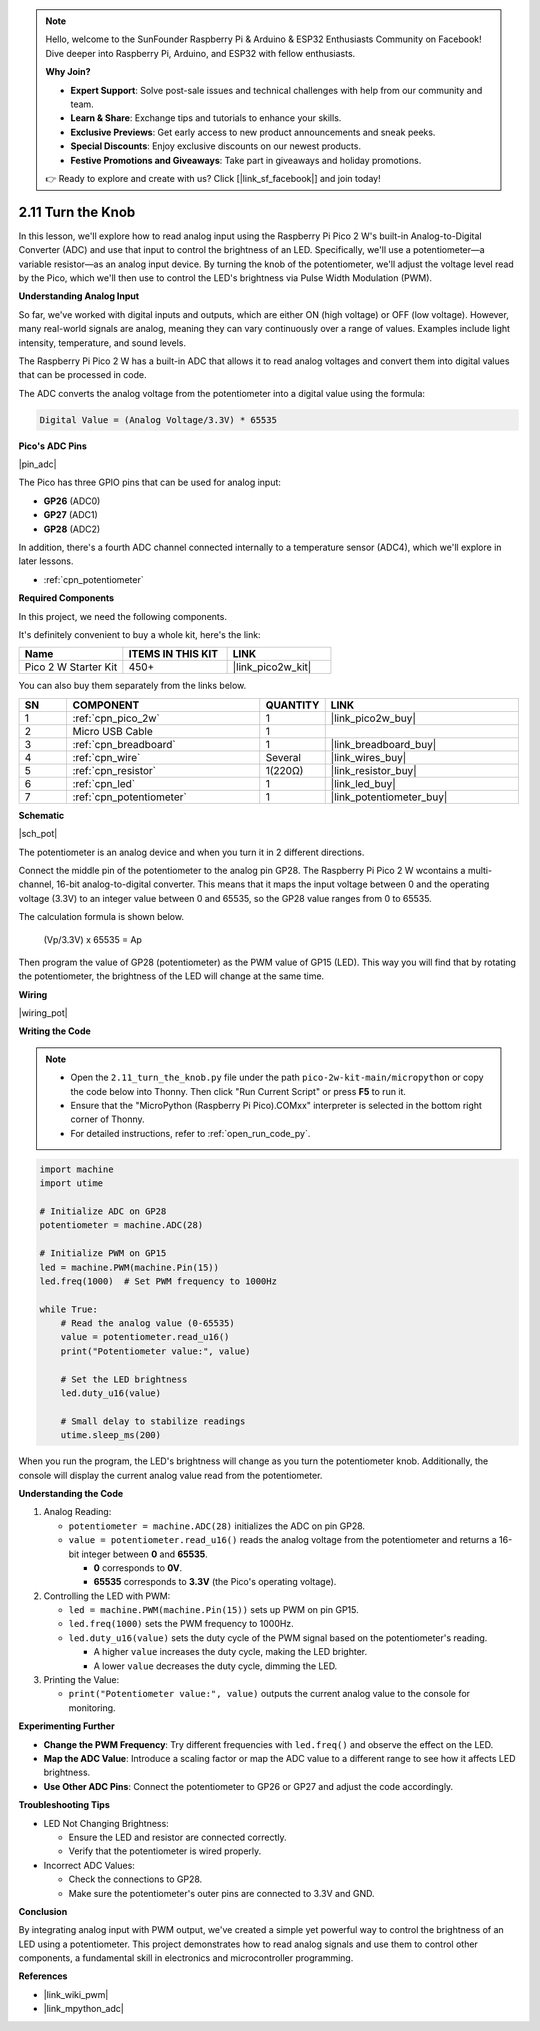 .. note::

    Hello, welcome to the SunFounder Raspberry Pi & Arduino & ESP32 Enthusiasts Community on Facebook! Dive deeper into Raspberry Pi, Arduino, and ESP32 with fellow enthusiasts.

    **Why Join?**

    - **Expert Support**: Solve post-sale issues and technical challenges with help from our community and team.
    - **Learn & Share**: Exchange tips and tutorials to enhance your skills.
    - **Exclusive Previews**: Get early access to new product announcements and sneak peeks.
    - **Special Discounts**: Enjoy exclusive discounts on our newest products.
    - **Festive Promotions and Giveaways**: Take part in giveaways and holiday promotions.

    👉 Ready to explore and create with us? Click [|link_sf_facebook|] and join today!

.. _py_pot:

2.11 Turn the Knob
===========================

In this lesson, we'll explore how to read analog input using the Raspberry Pi Pico 2 W's built-in Analog-to-Digital Converter (ADC) and use that input to control the brightness of an LED. Specifically, we'll use a potentiometer—a variable resistor—as an analog input device. By turning the knob of the potentiometer, we'll adjust the voltage level read by the Pico, which we'll then use to control the LED's brightness via Pulse Width Modulation (PWM).

**Understanding Analog Input**

So far, we've worked with digital inputs and outputs, which are either ON (high voltage) or OFF (low voltage). However, many real-world signals are analog, meaning they can vary continuously over a range of values. Examples include light intensity, temperature, and sound levels.

The Raspberry Pi Pico 2 W has a built-in ADC that allows it to read analog voltages and convert them into digital values that can be processed in code.

The ADC converts the analog voltage from the potentiometer into a digital value using the formula:

.. code-block::

  Digital Value = (Analog Voltage/3.3V) * 65535


**Pico's ADC Pins**

|pin_adc|

The Pico has three GPIO pins that can be used for analog input:

* **GP26** (ADC0)
* **GP27** (ADC1)
* **GP28** (ADC2)

In addition, there's a fourth ADC channel connected internally to a temperature sensor (ADC4), which we'll explore in later lessons.

* :ref:`cpn_potentiometer`

**Required Components**

In this project, we need the following components. 

It's definitely convenient to buy a whole kit, here's the link: 

.. list-table::
    :widths: 20 20 20
    :header-rows: 1

    *   - Name	
        - ITEMS IN THIS KIT
        - LINK
    *   - Pico 2 W Starter Kit	
        - 450+
        - |link_pico2w_kit|

You can also buy them separately from the links below.


.. list-table::
    :widths: 5 20 5 20
    :header-rows: 1

    *   - SN
        - COMPONENT	
        - QUANTITY
        - LINK

    *   - 1
        - :ref:`cpn_pico_2w`
        - 1
        - |link_pico2w_buy|
    *   - 2
        - Micro USB Cable
        - 1
        - 
    *   - 3
        - :ref:`cpn_breadboard`
        - 1
        - |link_breadboard_buy|
    *   - 4
        - :ref:`cpn_wire`
        - Several
        - |link_wires_buy|
    *   - 5
        - :ref:`cpn_resistor`
        - 1(220Ω)
        - |link_resistor_buy|
    *   - 6
        - :ref:`cpn_led`
        - 1
        - |link_led_buy|
    *   - 7
        - :ref:`cpn_potentiometer`
        - 1
        - |link_potentiometer_buy|


**Schematic**

|sch_pot|

The potentiometer is an analog device and when you turn it in 2 different directions.

Connect the middle pin of the potentiometer to the analog pin GP28. The Raspberry Pi Pico 2 W wcontains a multi-channel, 16-bit analog-to-digital converter. This means that it maps the input voltage between 0 and the operating voltage (3.3V) to an integer value between 0 and 65535, so the GP28 value ranges from 0 to 65535.

The calculation formula is shown below.

    (Vp/3.3V) x 65535 = Ap

Then program the value of GP28 (potentiometer) as the PWM value of GP15 (LED).
This way you will find that by rotating the potentiometer, the brightness of the LED will change at the same time.

**Wiring**



|wiring_pot|


**Writing the Code**

.. note::

  * Open the ``2.11_turn_the_knob.py`` file under the path ``pico-2w-kit-main/micropython`` or copy the code below into Thonny. Then click "Run Current Script" or press **F5** to run it.
  * Ensure that the "MicroPython (Raspberry Pi Pico).COMxx" interpreter is selected in the bottom right corner of Thonny.
  * For detailed instructions, refer to :ref:`open_run_code_py`.

.. code-block:: python

  import machine
  import utime

  # Initialize ADC on GP28
  potentiometer = machine.ADC(28)

  # Initialize PWM on GP15
  led = machine.PWM(machine.Pin(15))
  led.freq(1000)  # Set PWM frequency to 1000Hz

  while True:
      # Read the analog value (0-65535)
      value = potentiometer.read_u16()
      print("Potentiometer value:", value)

      # Set the LED brightness
      led.duty_u16(value)

      # Small delay to stabilize readings
      utime.sleep_ms(200)

When you run the program, the LED's brightness will change as you turn the potentiometer knob. Additionally, the console will display the current analog value read from the potentiometer.

**Understanding the Code**

#. Analog Reading:

   * ``potentiometer = machine.ADC(28)`` initializes the ADC on pin GP28.
   * ``value = potentiometer.read_u16()`` reads the analog voltage from the potentiometer and returns a 16-bit integer between **0** and **65535**.
     
     * **0** corresponds to **0V**.
     * **65535** corresponds to **3.3V** (the Pico's operating voltage).

#. Controlling the LED with PWM:

   * ``led = machine.PWM(machine.Pin(15))`` sets up PWM on pin GP15.
   * ``led.freq(1000)`` sets the PWM frequency to 1000Hz.
   * ``led.duty_u16(value)`` sets the duty cycle of the PWM signal based on the potentiometer's reading.

     * A higher ``value`` increases the duty cycle, making the LED brighter.
     * A lower ``value`` decreases the duty cycle, dimming the LED.

#. Printing the Value:

   * ``print("Potentiometer value:", value)`` outputs the current analog value to the console for monitoring.


**Experimenting Further**

* **Change the PWM Frequency**: Try different frequencies with ``led.freq()`` and observe the effect on the LED.
  
* **Map the ADC Value**: Introduce a scaling factor or map the ADC value to a different range to see how it affects LED brightness.

* **Use Other ADC Pins**: Connect the potentiometer to GP26 or GP27 and adjust the code accordingly.

**Troubleshooting Tips**

* LED Not Changing Brightness:

  * Ensure the LED and resistor are connected correctly.
  * Verify that the potentiometer is wired properly.

* Incorrect ADC Values:

  * Check the connections to GP28.
  * Make sure the potentiometer's outer pins are connected to 3.3V and GND.

**Conclusion**

By integrating analog input with PWM output, we've created a simple yet powerful way to control the brightness of an LED using a potentiometer. This project demonstrates how to read analog signals and use them to control other components, a fundamental skill in electronics and microcontroller programming.

**References**

* |link_wiki_pwm|
* |link_mpython_adc|